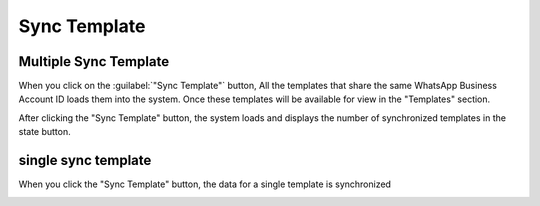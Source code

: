 =============
Sync Template
=============

Multiple Sync Template
-----------------------

When you click on the :guilabel:`"Sync Template"` button, All the templates that share the same WhatsApp Business Account ID loads them into the system. 
Once these templates will be available for view in the "Templates" section.

.. image:: template_sync/sync_template.png
   :align: center
   :alt: View of the Multiple Sync Template in Odoo whatsapp

After clicking the "Sync Template" button, the system loads and displays the number of synchronized templates in the state button.

.. image:: template_sync/sync2.png
   :align: center
   :alt: View of the Multiple Sync Template in Odoo whatsapp

single sync template
---------------------

When you click the "Sync Template" button, the data for a single template is synchronized

.. image:: template_sync/single_sync.png
   :align: center
   :alt: View of the Multiple Sync Template in Odoo whatsapp
